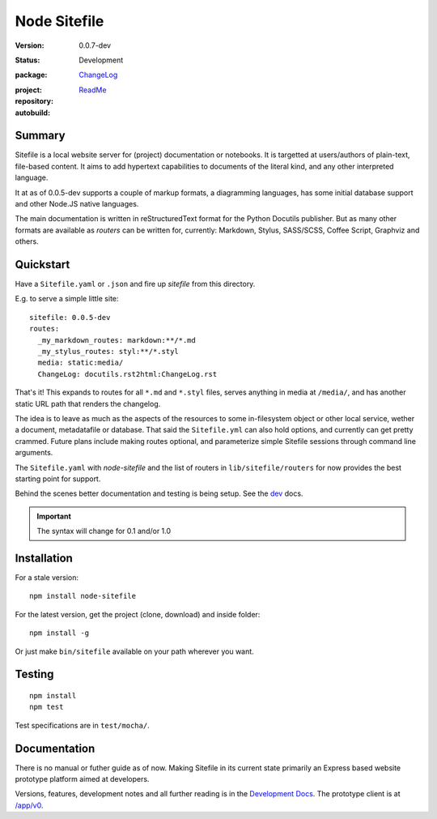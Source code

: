 |logo| Node Sitefile
====================
:Version: 0.0.7-dev
:Status: Development
:package: `ChangeLog <Changelog.rst>`_

  .. image:: https://badge.fury.io/js/node-sitefile.png
    :target: http://badge.fury.io/js/node-sitefile
    :alt: NPM

:project:

  .. image:: https://coveralls.io/repos/dotmpe/node-sitefile/badge.png
    :target: https://coveralls.io/r/dotmpe/node-sitefile
    :alt: Coverage

  .. image:: https://img.shields.io/github/issues/dotmpe/node-sitefile.svg
    :target: http://githubstats.com/dotmpe/node-sitefile/issues
    :alt: GitHub issues

:repository:

  .. image:: https://badge.fury.io/gh/dotmpe%2Fnode-sitefile.png
    :target: http://badge.fury.io/gh/dotmpe%2Fnode-sitefile
    :alt: GIT

:autobuild: `ReadMe <README.md>`_

  .. image:: https://images.microbadger.com/badges/image/dotmpe/node-sitefile.svg
    :target: https://microbadger.com/images/dotmpe/node-sitefile
    :alt: Data by microbadger.com


.. |logo| image:: assets/logo-file-text-8bc34a.png
  :scale: 65%
  :alt:


Summary
-------
Sitefile is a local website server for (project) documentation or notebooks.
It is targetted at users/authors of plain-text, file-based content. It aims to
add hypertext capabilities to documents of the literal kind, and any other
interpreted language.

.. TODO get some screenshots here, and point to the rest of the docs.

It at as of 0.0.5-dev supports a couple of markup formats, a diagramming
languages, has some initial database support and other Node.JS native languages.

The main documentation is written in reStructuredText format for the Python
Docutils publisher. But as many other formats are available as `routers` can be
written for, currently: Markdown, Stylus, SASS/SCSS, Coffee Script, Graphviz and
others.


Quickstart
----------
Have a ``Sitefile.yaml`` or ``.json`` and fire up `sitefile` from this directory.

E.g. to serve a simple little site::

  sitefile: 0.0.5-dev
  routes:
    _my_markdown_routes: markdown:**/*.md
    _my_stylus_routes: styl:**/*.styl
    media: static:media/
    ChangeLog: docutils.rst2html:ChangeLog.rst


That's it! This expands to routes for all ``*.md`` and ``*.styl`` files, serves
anything in media at ``/media/``, and has another static URL path that renders
the changelog.

The idea is to leave as much as the aspects of the resources to some
in-filesystem object or other local service, wether a document, metadatafile or
database. That said the ``Sitefile.yml`` can also hold options, and currently
can get pretty crammed. Future plans include making routes optional, and
parameterize simple Sitefile sessions through command line arguments.

The ``Sitefile.yaml`` with `node-sitefile` and the list of routers in
``lib/sitefile/routers`` for now provides the best starting point for support.

Behind the scenes better documentation and testing is being setup. See the
dev_ docs.


.. important::

   The syntax will change for 0.1 and/or 1.0



Installation
------------
For a stale version::

  npm install node-sitefile

For the latest version, get the project (clone, download) and inside folder::

  npm install -g

Or just make ``bin/sitefile`` available on your path wherever you want.



Testing
-------
::

  npm install
  npm test

Test specifications are in ``test/mocha/``.



Documentation
-------------
There is no manual or futher guide as of now. Making Sitefile in its current
state primarily an Express based website prototype platform aimed at developers.

Versions, features, development notes and all further reading is in the
`Development Docs`_. The prototype client is at `/app/v0 </app/v0>`_.


.. This is a reStructuredText document.

.. _Development Docs: dev_
.. _dev: ./doc/dev.rst

.. Id: node-sitefile/0.0.7-dev ReadMe.rst
